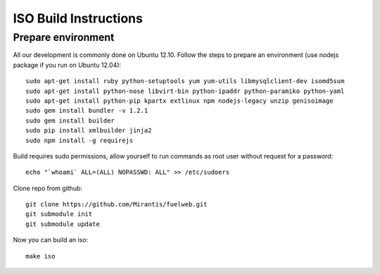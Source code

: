 ISO Build Instructions
======================

Prepare environment
-------------------

All our development is commonly done on Ubuntu 12.10. Follow the steps to prepare an environment (use nodejs package if you run on Ubuntu 12.04)::

    sudo apt-get install ruby python-setuptools yum yum-utils libmysqlclient-dev isomd5sum
    sudo apt-get install python-nose libvirt-bin python-ipaddr python-paramiko python-yaml
    sudo apt-get install python-pip kpartx extlinux npm nodejs-legacy unzip genisoimage
    sudo gem install bundler -v 1.2.1
    sudo gem install builder
    sudo pip install xmlbuilder jinja2
    sudo npm install -g requirejs

Build requires sudo permissions, allow yourself to run commands as root user without request for a password::

    echo "`whoami` ALL=(ALL) NOPASSWD: ALL" >> /etc/sudoers

Clone repo from github::

    git clone https://github.com/Mirantis/fuelweb.git
    git submodule init
    git submodule update

Now you can build an iso::

    make iso
